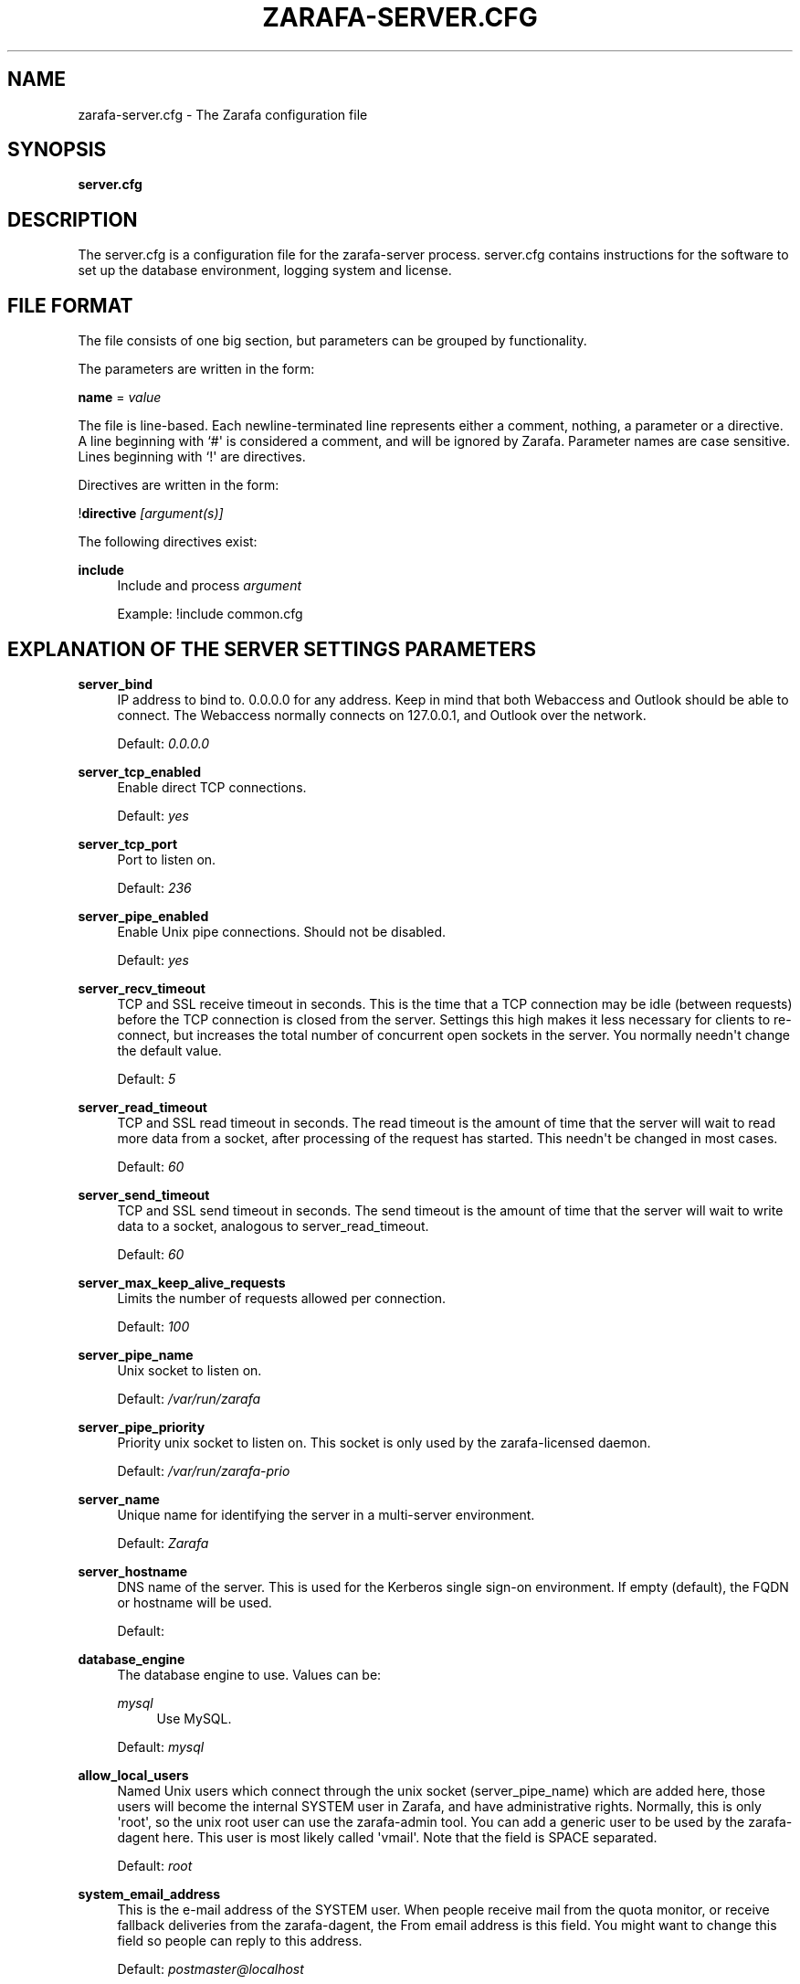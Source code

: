 '\" t
.\"     Title: zarafa-server.cfg
.\"    Author: [see the "Author" section]
.\" Generator: DocBook XSL Stylesheets v1.76.1 <http://docbook.sf.net/>
.\"      Date: April 2014
.\"    Manual: Zarafa user reference
.\"    Source: Zarafa 7.2
.\"  Language: English
.\"
.TH "ZARAFA\-SERVER\&.CFG" "5" "April 2014" "Zarafa 7.2" "Zarafa user reference"
.\" -----------------------------------------------------------------
.\" * Define some portability stuff
.\" -----------------------------------------------------------------
.\" ~~~~~~~~~~~~~~~~~~~~~~~~~~~~~~~~~~~~~~~~~~~~~~~~~~~~~~~~~~~~~~~~~
.\" http://bugs.debian.org/507673
.\" http://lists.gnu.org/archive/html/groff/2009-02/msg00013.html
.\" ~~~~~~~~~~~~~~~~~~~~~~~~~~~~~~~~~~~~~~~~~~~~~~~~~~~~~~~~~~~~~~~~~
.ie \n(.g .ds Aq \(aq
.el       .ds Aq '
.\" -----------------------------------------------------------------
.\" * set default formatting
.\" -----------------------------------------------------------------
.\" disable hyphenation
.nh
.\" disable justification (adjust text to left margin only)
.ad l
.\" -----------------------------------------------------------------
.\" * MAIN CONTENT STARTS HERE *
.\" -----------------------------------------------------------------
.SH "NAME"
zarafa-server.cfg \- The Zarafa configuration file
.SH "SYNOPSIS"
.PP
\fBserver\&.cfg\fR
.SH "DESCRIPTION"
.PP
The
server\&.cfg
is a configuration file for the zarafa\-server process\&.
server\&.cfg
contains instructions for the software to set up the database environment, logging system and license\&.
.SH "FILE FORMAT"
.PP
The file consists of one big section, but parameters can be grouped by functionality\&.
.PP
The parameters are written in the form:
.PP
\fBname\fR
=
\fIvalue\fR
.PP
The file is line\-based\&. Each newline\-terminated line represents either a comment, nothing, a parameter or a directive\&. A line beginning with `#\*(Aq is considered a comment, and will be ignored by Zarafa\&. Parameter names are case sensitive\&. Lines beginning with `!\*(Aq are directives\&.
.PP
Directives are written in the form:
.PP
!\fBdirective\fR
\fI[argument(s)] \fR
.PP
The following directives exist:
.PP
\fBinclude\fR
.RS 4
Include and process
\fIargument\fR
.sp
Example: !include common\&.cfg
.RE
.SH "EXPLANATION OF THE SERVER SETTINGS PARAMETERS"
.PP
\fBserver_bind\fR
.RS 4
IP address to bind to\&. 0\&.0\&.0\&.0 for any address\&. Keep in mind that both Webaccess and Outlook should be able to connect\&. The Webaccess normally connects on 127\&.0\&.0\&.1, and Outlook over the network\&.
.sp
Default:
\fI0\&.0\&.0\&.0\fR
.RE
.PP
\fBserver_tcp_enabled\fR
.RS 4
Enable direct TCP connections\&.
.sp
Default:
\fIyes\fR
.RE
.PP
\fBserver_tcp_port\fR
.RS 4
Port to listen on\&.
.sp
Default:
\fI236\fR
.RE
.PP
\fBserver_pipe_enabled\fR
.RS 4
Enable Unix pipe connections\&. Should not be disabled\&.
.sp
Default:
\fIyes\fR
.RE
.PP
\fBserver_recv_timeout\fR
.RS 4
TCP and SSL receive timeout in seconds\&. This is the time that a TCP connection may be idle (between requests) before the TCP connection is closed from the server\&. Settings this high makes it less necessary for clients to re\-connect, but increases the total number of concurrent open sockets in the server\&. You normally needn\*(Aqt change the default value\&.
.sp
Default:
\fI5\fR
.RE
.PP
\fBserver_read_timeout\fR
.RS 4
TCP and SSL read timeout in seconds\&. The read timeout is the amount of time that the server will wait to read more data from a socket, after processing of the request has started\&. This needn\*(Aqt be changed in most cases\&.
.sp
Default:
\fI60\fR
.RE
.PP
\fBserver_send_timeout\fR
.RS 4
TCP and SSL send timeout in seconds\&. The send timeout is the amount of time that the server will wait to write data to a socket, analogous to server_read_timeout\&.
.sp
Default:
\fI60\fR
.RE
.PP
\fBserver_max_keep_alive_requests\fR
.RS 4
Limits the number of requests allowed per connection\&.
.sp
Default:
\fI100\fR
.RE
.PP
\fBserver_pipe_name\fR
.RS 4
Unix socket to listen on\&.
.sp
Default:
\fI/var/run/zarafa\fR
.RE
.PP
\fBserver_pipe_priority\fR
.RS 4
Priority unix socket to listen on\&. This socket is only used by the zarafa\-licensed daemon\&.
.sp
Default:
\fI/var/run/zarafa\-prio\fR
.RE
.PP
\fBserver_name\fR
.RS 4
Unique name for identifying the server in a multi\-server environment\&.
.sp
Default:
\fIZarafa\fR
.RE
.PP
\fBserver_hostname\fR
.RS 4
DNS name of the server\&. This is used for the Kerberos single sign\-on environment\&. If empty (default), the FQDN or hostname will be used\&.
.sp
Default:
.RE
.PP
\fBdatabase_engine\fR
.RS 4
The database engine to use\&. Values can be:
.PP
\fImysql\fR
.RS 4
Use MySQL\&.
.RE
.sp
Default:
\fImysql\fR
.RE
.PP
\fBallow_local_users\fR
.RS 4
Named Unix users which connect through the unix socket (server_pipe_name) which are added here, those users will become the internal SYSTEM user in Zarafa, and have administrative rights\&. Normally, this is only \*(Aqroot\*(Aq, so the unix root user can use the zarafa\-admin tool\&. You can add a generic user to be used by the zarafa\-dagent here\&. This user is most likely called \*(Aqvmail\*(Aq\&. Note that the field is SPACE separated\&.
.sp
Default:
\fIroot\fR
.RE
.PP
\fBsystem_email_address\fR
.RS 4
This is the e\-mail address of the SYSTEM user\&. When people receive mail from the quota monitor, or receive fallback deliveries from the zarafa\-dagent, the From email address is this field\&. You might want to change this field so people can reply to this address\&.
.sp
Default:
\fIpostmaster@localhost\fR
.RE
.PP
\fBrun_as_user\fR
.RS 4
After correctly starting, the server process will become this user, dropping root privileges\&. Note that the log file needs to be writeable by this user, and the directory too to create new logfiles after logrotation\&. This can also be achieved by setting the correct group and permissions\&.
.sp
Default value is empty, not changing the user after starting\&.
.RE
.PP
\fBrun_as_group\fR
.RS 4
After correctly starting, the server process will become this group, dropping root privileges\&.
.sp
Default value is empty, not changing the group after starting\&.
.RE
.PP
\fBpid_file\fR
.RS 4
Write the process ID number to this file\&. This is used by the init\&.d script to correctly stop/restart the service\&.
.sp
Default:
\fI/var/run/zarafa\-server\&.pid\fR
.RE
.PP
\fBrunning_path\fR
.RS 4
Change directory to this path when running in daemonize mode\&. When using the \-F switch to run in the foreground the directory will not be changed\&.
.sp
Default:
\fI/\fR
.RE
.PP
\fBcoredump_enabled\fR
.RS 4
When a segfault occurs, a coredump file will be written in the running_path directory\&. This file should be sent along with the crash report\&.
.sp
Default:
\fIyes\fR
.RE
.PP
\fBsession_timeout\fR
.RS 4
The session timeout specifies how many seconds must elapse without any activity from a client before the server counts the session as dead\&. The client sends keepalive requests every 60 seconds, so the session timeout can never be below 60\&. In fact, if you specify a timeout below 300, 300 will be taken as the session timeout instead\&. This makes sure you can never timeout your session while the Zarafa client is running\&.
.sp
Setting the session timeout low will keep the session count and therefore the memory usage on the server low, but may also timeout sessions of client that have lost network connectivity temporarily\&. For example, some clients with powersaving modes will disable the ethernet card during the screensaver\&. When this happens, you must set the session_timeout to a value that is higher than the time that it takes for the network connection to come back\&. This could be anything ranging up to several hours\&.
.sp
Default:
\fI300\fR
.RE
.PP
\fBsession_ip_check\fR
.RS 4
Normally, a session is linked to an IP\-address, so this check is enabled\&. You may want to disable this check when you have laptop\*(Aqs which can get multiple ip\-adresses through wired and wireless networks\&. It is highly recommended to leave this check enabled, since the session id can be used by other machines, and thus introduces a large security risc\&. Since version 6\&.20, the session id is 64 bits\&. Older versions use a 32 bit session id, so then the session is easier guessable\&.
.sp
Default:
\fIyes\fR
.RE
.PP
\fBhide_everyone\fR
.RS 4
If this option is set to \*(Aqyes\*(Aq, the internal group Everyone (which always contains all users) will be hidden from the Global Addressbook\&. Thus, users will not be able to send e\-mail to this group anymore, and also will not be able to set access rights on folders for this group\&. Administrators will still be able to see and use the group\&.
.sp
Default:
\fIno\fR
.RE
.PP
\fBhide_system\fR
.RS 4
If this option is set to \*(Aqyes\*(Aq, the internal user SYSTEM will be hidden from the Global Addressbook\&. Thus, users will not be able to send e\-mail to this user anymore\&. Administrators will still be able to see and use the user\&.
.sp
Default:
\fIyes\fR
.RE
.PP
\fBthread_stacksize\fR
.RS 4
This setting might be useful on 32\-bit system with a lot of users\&. This setting should not be set too small, or your server will crash\&. The value set is in Kb\&.
.sp
Default:
\fI512\fR
.RE
.PP
\fBlicense_socket\fR
.RS 4
Path to the
\fBzarafa-licensed\fR(8)
service\&.
.sp
Default:
\fI/var/run/zarafa\-licensed\fR
.RE
.PP
\fBlicense_timeout\fR
.RS 4
Time (in seconds) to wait for a connection to the
\fBzarafa-licensed\fR(8)
before terminating the request\&.
.sp
Default:
\fI10\fR
.RE
.SH "EXPLANATION OF THE LOGGING SETTINGS PARAMETERS"
.PP
\fBlog_method\fR
.RS 4
The method which should be used for logging\&. Valid values are:
.PP
\fIsyslog\fR
.RS 4
Use the Linux system log\&. All messages will be written to the mail facility\&. See also
\fBsyslog.conf\fR(5)\&.
.RE
.PP
\fIfile\fR
.RS 4
Log to a file\&. The filename will be specified in
\fBlog_file\fR\&.
.RE
.sp
Default:
\fIfile\fR
.RE
.PP
\fBlog_file\fR
.RS 4
When logging to a file, specify the filename in this parameter\&. Use
\fI\-\fR
(minus sign) for stderr output\&.
.sp
Default:
\fI/var/log/zarafa/server\&.log\fR
.RE
.PP
\fBlog_level\fR
.RS 4
The level of output for logging in the range from 0 to 5\&. 0 means no logging, 5 means full logging\&.
.sp
Default:
\fI2\fR
.RE
.PP
\fBlog_timestamp\fR
.RS 4
Specify whether to prefix each log line with a timestamp in \*(Aqfile\*(Aq logging mode\&.
.sp
Default:
\fI1\fR
.RE
.PP
\fBlog_buffer_size\fR
.RS 4
Buffer logging in what sized blocks\&. Bigger buffers is better for the performance but it gives lag when running e\&.g\&. multitail or \*(Aqtail \-f\*(Aq on the log\-file\&. If you want to directly see what is happing, set this to e\&.g\&. 1\&. So when debugging: make it a small value, else set it to 4096 or more\&.
.sp
Default:
\fI4096\fR
.RE
.SH "EXPLANATION OF THE SECURITY LOGGING SETTINGS PARAMETERS"
.PP
\fBaudit_log_enabled\fR
.RS 4
Whether the security logging feature should be enabled\&.
.sp
Default:
\fIno\fR
.RE
.PP
\fBaudit_log_method\fR
.RS 4
The method which should be used for logging\&. Valid values are:
.PP
\fIsyslog\fR
.RS 4
Use the Linux system log\&. All messages will be written to the authpriv facility\&. See also
\fBsyslog.conf\fR(5)\&.
.RE
.PP
\fIfile\fR
.RS 4
Log to a file\&. The filename will be specified in
\fBlog_file\fR\&.
.RE
.sp
Default:
\fIsyslog\fR
.RE
.PP
\fBaudit_log_file\fR
.RS 4
When logging to a file, specify the filename in this parameter\&. Use
\fI\-\fR
(minus sign) for stderr output\&.
.sp
Default:
\fI\-\fR
.RE
.PP
\fBaudit_log_level\fR
.RS 4
The level of output for logging in the range from 0 to 1\&. 0 means no logging, 1 means full logging\&.
.sp
Default:
\fI1\fR
.RE
.PP
\fBaudit_log_timestamp\fR
.RS 4
Specify whether to prefix each log line with a timestamp in \*(Aqfile\*(Aq logging mode\&.
.sp
Default:
\fI1\fR
.RE
.SH "EXPLANATION OF THE MYSQL SETTINGS PARAMETERS"
.PP
\fBmysql_host\fR
.RS 4
The hostname of the MySQL server to use\&.
.sp
Default:
\fIlocalhost\fR
.RE
.PP
\fBmysql_port\fR
.RS 4
The port of the MySQL server to use\&.
.sp
Default:
\fI3306\fR
.RE
.PP
\fBmysql_user\fR
.RS 4
The user under which we connect with MySQL\&.
.sp
Default:
\fIroot\fR
.RE
.PP
\fBmysql_password\fR
.RS 4
The password to use for MySQL\&. Leave empty for no password\&.
.sp
Default:
.RE
.PP
\fBmysql_socket\fR
.RS 4
The socket of the MySQL server to use\&. This option can be used to override the default mysql socket\&. To use the socket, the mysql_host value must be empty or \*(Aqlocalhost\*(Aq
.sp
Default:
.RE
.PP
\fBmysql_database\fR
.RS 4
The MySQL database to connect to\&.
.sp
Default:
\fIzarafa\fR
.RE
.PP
\fBmysql_group_concat_max_len\fR
.RS 4
The group_concat_max_len used to set for MySQL\&. If you have large distribution lists (more than 150 members), it is useful to set this value higher\&. On the other hand, some MySQL versions are known to break with a value higher than 21844\&.
.sp
Default:
\fI21844\fR
.RE
.PP
\fBattachment_storage\fR
.RS 4
The location where attachments are stored\&. This can be in the MySQL database, or as separate files\&. The drawback of \*(Aqdatabase\*(Aq is that the large data of attachment will push useful data from the MySQL cache\&. The drawback of separate files is that a mysqldump is not enough for a full disaster recovery\&.
.sp
Default:
\fIfiles\fR
.RE
.PP
\fBattachment_path\fR
.RS 4
When the attachment_storage option is \*(Aqfiles\*(Aq, this option sets the location of the attachments on disk\&. Note that the server runs as the \*(Aqrun_as_user\*(Aq user and \*(Aqrun_as_group\*(Aq group, which will require write access to this directory\&.
.sp
Default:
\fI/var/lib/zarafa/attachments\fR
.RE
.PP
\fBattachment_compression\fR
.RS 4
When the attachment_storage option is \*(Aqfiles\*(Aq, this option controls the compression level for the attachments\&. Higher compression levels will compress data better, but at the cost of CPU usage\&. Lower compression levels will require less CPU but will compress data less\&. Setting the compression level to 0 will effectively disable compression completely\&.
.sp
Changing the compression level, or switching it on or off, will not affect any existing attachments, and will remain accessible as normal\&.
.sp
Set to
\fI0\fR
to disable compression completely\&. The maximum compression level is
\fI9\fR
.sp
Default:
\fI6\fR
.RE
.SH "EXPLANATION OF THE SSL SETTINGS PARAMETERS"
.PP
\fBserver_ssl_enabled\fR
.RS 4
Enable direct SSL connections\&. When this option is enabled, you must set the following ssl options correctly, otherwise the server may or will not start\&.
.sp
Default:
\fIno\fR
.RE
.PP
\fBserver_ssl_port\fR
.RS 4
The portnumber to accept SSL connections on\&.
.sp
Default:
\fI237\fR
.RE
.PP
\fBserver_ssl_key_file\fR
.RS 4
The file containing the private key and certificate\&. Please read the SSL section in the
\fBzarafa-server\fR(8)
manual on how to create this file\&.
.sp
Default:
\fI/etc/zarafa/ssl/server\&.pem\fR
.RE
.PP
\fBserver_ssl_key_pass\fR
.RS 4
Enter you password here when your key file contains a password to be readable\&.
.sp
No default set\&.
.RE
.PP
\fBserver_ssl_ca_file\fR
.RS 4
The CA file which was used to sign client SSL certificates\&. This CA will be trusted\&. This value must be set for clients to login with an SSL Key\&. Their public key must be present in the sslkeys_path directory\&.
.sp
No default set\&.
.RE
.PP
\fBserver_ssl_ca_path\fR
.RS 4
When you have multiple CA\*(Aqs to trust, you may use this option\&. Set this to a directory which contains all your trusted CA certificates\&. The name of the certificate needs to be the hash of the certificate\&. You can get the hash value of the certificate with the following command:
.sp

\fB openssl x509 \-hash \-noout \-in cacert\&.pem \fR
.sp
Create a symbolic link to the certificate with the hashname like this:
.sp

\fB ln \-s cacert\&.pem `openssl x509 \-hash \-noout \-in cacert\&.pem`\&.0 \fR
.sp
If you have several certificates which result in the same hash, use \&.1, \&.2, etc\&. in the end of the filename\&.
.sp
No default set\&.
.RE
.PP
\fBsslkeys_path\fR
.RS 4
The path which contains public keys of clients which can login over SSL using their key\&. Please read the SSL section in the
\fBzarafa-server\fR(8)
manual on how to create these files\&.
.sp
Default:
\fI/etc/zarafa/sslkeys\fR
.RE
.PP
\fBserver_ssl_protocols\fR
.RS 4
Disabled or enabled protocol names\&. Supported protocol names are
\fISSLv2\fR,
\fISSLv3\fR
and
\fITLSv1\fR\&. If Zarafa was linked against OpenSSL 1\&.0\&.1 or later there is additional support for the new protocols
\fITLSv1\&.1\fR
and
\fITLSv1\&.2\fR\&. To exclude both, SSLv2 and SSLv3 set
\fBserver_ssl_protocols\fR
to
\fI!SSLv2 !SSLv3\fR\&. SSLv2 is considered unsafe and these connections should not be accepted\&.
.sp
Default:
\fI!SSLv2\fR
.RE
.PP
\fBserver_ssl_ciphers\fR
.RS 4
SSL ciphers to use, set to
\fIALL\fR
for backward compatibility\&.
.sp
Default:
\fIALL:!LOW:!SSLv2:!EXP:!aNULL\fR
.RE
.PP
\fBserver_ssl_prefer_server_ciphers\fR
.RS 4
Prefer the server\*(Aqs order of SSL ciphers over client\*(Aqs\&.
.sp
Default:
\fIno\fR
.RE
.SH "EXPLANATION OF THE THREADING PARAMETERS"
.PP
\fBthreads\fR
.RS 4
Number of server threads\&.
.sp
Default:
\fI8\fR
.RE
.PP
\fBwatchdog_frequency\fR
.RS 4
Watchdog frequency\&. The number of watchdog checks per second\&.
.sp
Default:
\fI1\fR
.RE
.PP
\fBwatchdog_max_age\fR
.RS 4
Watchdog max age\&. The maximum age in ms of a task before a new thread is started\&.
.sp
Default:
\fI500\fR
.RE
.PP
\fBserver_max_keep_alive_requests\fR
.RS 4
Maximum SOAP keep_alive value\&.
.sp
Default:
\fI100\fR
.RE
.PP
\fBserver_recv_timeout\fR
.RS 4
SOAP recv timeout value\&.
.sp
Default:
\fI5\fR
.RE
.PP
\fBserver_send_timeout\fR
.RS 4
SOAP send timeout value\&.
.sp
Default:
\fI60\fR
.RE
.SH "EXPLANATION OF THE OTHER SETTINGS PARAMETERS"
.PP
\fBsoftdelete_lifetime\fR
.RS 4
Softdelete clean cycle, in days\&. 0 means never\&. Items older than this setting will be removed from the database\&.
.sp
Default:
\fI0\fR
.RE
.PP
\fBsync_lifetime\fR
.RS 4
Synchronization clean cycle, in days\&. 0 means never\&. Synchronizations older than this setting will be removed from the database\&.
.sp
Default:
\fI90\fR
.RE
.PP
\fBsync_log_all_changes\fR
.RS 4
Normally changes to messages inside folders which no user is syncing from are not logged to the database as optimization\&. In some scenarios (i\&.e\&. when using BlackBerry synchronization) it is important for all changes to be logged regardless of the number of listeners to these changes\&.
.sp
Setting this value to
\fIyes\fR
will cause slightly more database traffic and the value
\fIno\fR
will be the correct for most installations\&.
.sp
Default:
\fIno\fR
.RE
.PP
\fBenable_sso\fR
.RS 4
When you configured your system for single sign\-on, you can enable this by setting the value to
\fIyes\fR\&. The server can autodetect between NTLM and Kerberos\&. For NTLM authentication you will need the ntlm_auth program from Samba\&. Please see the server installation manual on howto enable your system for single sign\-on\&.
.sp
Default:
\fIno\fR
.RE
.PP
\fBenable_gab\fR
.RS 4
Enables viewing of the Global Address Book (GAB) by users\&. Disabling the GAB will show an empty list in the GAB, which may be required for some installations\&. Resolving addresses is not affected by this option\&.
.sp
Users with administrator rights are also not affected by this option and always have access to the GAB\&.
.sp
Default:
\fIyes\fR
.RE
.PP
\fBauth_method\fR
.RS 4
Authentication is normally done in the user plugin\&. In case your plugin cannot provide the authentication, you may set this to pam, and set the pam_service to authenticate through pam\&. Another choice is kerberos\&. The user password will be verified using the kerberos service\&. Note that is not a single\-signon method, since the server requires the user password\&.
.sp
Default:
\fIplugin\fR
.RE
.PP
\fBrestrict_admin_permissions\fR
.RS 4
Normally, admin users are granted all permissions on all stores in the server, or for stores in the tenant\*(Aqs company (in multi\-tenant mode)\&. Enabling this option restricts permissions to folder operations: Folder viewing, folder creation and importantly, folder permissions\&. This means that an administrator can grant himself full permissions on a folder\&. However, in combination with auditing, it provides an extra level of security protection against unwanted access\&.
.sp
Note that some applications may require full access to all stores, which would be restricted by this option\&. Also, this option cannot be reset by sending a HUP signal, so a full server restart is required to change the setting\&.
.sp
Default:
\fIno\fR
.RE
.PP
\fBembedded_attachment_limit\fR
.RS 4
Defines the number of attachment\-in\-attachment\-in\-attachment levels allowed when saving and replicating a MAPI object\&. This limit can be made higher if needed, but will also require you to increase the stack_size in mysql to allow for correct exporting for replication\&.
.sp
Default:
\fIno\fR
.RE
.PP
\fBpam_service\fR
.RS 4
This is the pam service name\&. Pam services can be found in /etc/pam\&.d/\&.
.sp
Default:
\fIpasswd\fR
.RE
.PP
\fBmax_deferred_records\fR
.RS 4
The server has a list of deferred writes to the tproperties table, to improve overall I/O performance\&. The number of deferred writes is kept below this value; setting it high will allow writes to be more efficient by grouping more writes together, but may slow down reading, and setting it low will force writes to complete directly, but speed up reading of tables\&.
.sp
Default:
\fI0 (off)\fR
.RE
.PP
\fBmax_deferred_records_folder\fR
.RS 4
Same as the max_deferred_records variable, but per folder instead of total\&.
.sp
Default:
\fI20\fR
.RE
.PP
\fBdisabled_features\fR
.RS 4
In this list you can disable certain features for users\&. Normally all features are enabled for all users, making it possible through the user plugin to disable specific features for specific users\&. To set the default of a feature to disabled, add it here to the list, making it possible through the user plugin to enable a specific user for specific users\&.
.sp
This list is space separated, and currently may contain the following features: imap, pop3\&.
.sp
Default:
\fIimap pop3\fR
.RE
.SH "EXPLANATION OF THE CACHE SETTINGS PARAMETERS"
.PP
\fBcache_cell_size\fR
.RS 4
Size in bytes of the cell cache\&. This is the main cache used in Zarafa\&. It caches all data that comes into view in tables (ie the view of your inbox, or any other folder)\&. In an ideal situation, all cells would be cached, so that the database does not need to be queried for data when browsing through folders, but this would require around 1\&.5K per message item (e\-mail, appointment task, etc) in the entire server\&. If you can afford it, set this value as high as possible, up to 50% of your total RAM capacity\&. Make sure this doesn\*(Aqt lead to swapping though\&. This value may contain a k, m or g multiplier\&.
.sp
Default:
\fI256M\fR
.RE
.PP
\fBcache_object_size\fR
.RS 4
This caches objects and their respective hierarchy of folders\&. You can calculate the size with a simple equation:
.sp
concurrent users * max items in a folder * 24
.sp
This value may contain a k, m or g multiplier\&.
.sp
Default:
\fI5M\fR
.RE
.PP
\fBcache_indexedobject_size\fR
.RS 4
This cache contains unique id\*(Aqs of objects\&. This cache is used twice, also by the index2 cache, which is the inverse of the index1 cache\&. This value may contain a k, m or g multiplier\&.
.sp
Default:
\fI16M\fR
.RE
.PP
\fBcache_quota_size\fR
.RS 4
This cache contains quota values of users\&. This value may contain a k, m or g multiplier\&.
.sp
Default:
\fI1M\fR
.RE
.PP
\fBcache_quota_lifetime\fR
.RS 4
This sets the lifetime for quota details inside the cache\&. If quota details weren\*(Aqt queried during this period it is removed from the cache making room for more often requested quota details\&. Set to 0 to never expire, or \-1 to disable this cache\&.
.sp
Default:
\fI1\fR
(1 minute)
.RE
.PP
\fBcache_acl_size\fR
.RS 4
This cache contains Access Control List values\&. Folders who are opened in other stores than your own are listed in the ACL table, and will be cached\&. This value may contain a k, m or g multiplier\&.
.sp
Default:
\fI1M\fR
.RE
.PP
\fBcache_store_size\fR
.RS 4
This cache contains store id values\&. This value may contain a k, m or g multiplier\&.
.sp
Default:
\fI1M\fR
.RE
.PP
\fBcache_user_size\fR
.RS 4
This cache contains user id values\&. This cache is used twice, also by the externid cache, which is the inverse of this cache\&. This value may contain a k, m or g multiplier\&.
.sp
Default:
\fI1M\fR
.RE
.PP
\fBcache_userdetails_size\fR
.RS 4
This cache contains the details of users\&. This value may contain a k, m or g multiplier\&.
.sp
Default:
\fI3M\fR
.RE
.PP
\fBcache_userdetails_lifetime\fR
.RS 4
This sets the lifetime for user details inside the cache\&. If user details weren\*(Aqt queried during this period it is removed from the cache making room for more often requested user details\&. Set to 0 to never expire, or \-1 to disable this cache\&.
.sp
Default:
\fI0\fR
(never expire)
.RE
.PP
\fBcache_server_size\fR
.RS 4
This cache contains server locations\&. This cache is only used in multiserver mode\&. This value may contain a k, m or g multiplier\&.
.sp
Default:
\fI1M\fR
.RE
.PP
\fBcache_server_lifetime\fR
.RS 4
This sets the lifetime for server location details inside the cache\&. If server details weren\*(Aqt queried during this period it is removed from the cache making room for more often requested server details\&. Set to 0 to never expire, or \-1 to disable this cache\&.
.sp
Default:
\fI30\fR
(30 minutes)
.RE
.SH "EXPLANATION OF THE QUOTA SETTINGS PARAMETERS"
.PP
\fBquota_warn\fR
.RS 4
Size in Mb of de default quota warning level\&. Use 0 to disable this quota level\&.
.sp
Default:
\fI0\fR
.RE
.PP
\fBquota_soft\fR
.RS 4
Size in Mb of de default quota soft level\&. Use 0 to disable this quota level\&.
.sp
Default:
\fI0\fR
.RE
.PP
\fBquota_hard\fR
.RS 4
Size in Mb of de default quota hard level\&. Use 0 to disable this quota level\&.
.sp
Default:
\fI0\fR
.RE
.PP
\fBcompanyquota_warn\fR
.RS 4
Size in Mb of de default quota warning level for multitenant public stores\&. Use 0 to disable this quota level\&.
.sp
Default:
\fI0\fR
.RE
.SH "EXPLANATION OF THE USER PLUGIN SETTINGS PARAMETERS"
.PP
\fBplugin_path\fR
.RS 4
The location of the Zarafa plugin directory\&.
.sp
Default:
\fI/usr/lib/zarafa\fR
.RE
.PP
\fBuser_plugin\fR
.RS 4
The source of the user base\&. Possible values are:
.PP
\fIdb\fR
.RS 4
Retrieve the users from the Zarafa database\&. Use the zarafa\-admin tool to create users and groups\&. There are no additional settings for this plugin\&.
.RE
.PP
\fIldap\fR
.RS 4
Retrieve the users and groups information from an LDAP server\&. All additional LDAP settings are set in a separate config file, which will be defined by the
\fBuser_plugin_config\fR\&. See also
\fBzarafa-ldap.cfg\fR(5)\&.
.RE
.PP
\fIunix\fR
.RS 4
Retrieve the users and groups information from the Linux password files\&. User information will be read the /etc/passwd file\&. Passwords will be checked agains /etc/shadow\&. Group information will read from /etc/group\&. Use the
\fBzarafa-admin\fR(8)
tool to set Zarafa specific attributes on a user\&.
.sp
All additional Unix settings are set in a separate config file, which will be defined by the
\fBuser_plugin_config\fR\&. See also
\fBzarafa-unix.cfg\fR(5)
\&.
.RE
.sp
Default:
\fIdb\fR
.RE
.PP
\fBcreateuser_script\fR, \fBdeleteuser_script\fR, \fBcreategroup_script\fR, \fBdeletegroup_script\fR, \fBcreatecompany_script\fR, \fBdeletecompany_script\fR
.RS 4
These scripts are called by the server when the external user source, like LDAP, is different from the users, groups and companies which are known to Zarafa\&. The script uses a environment variable to see which user, group or tenant is affected\&. The following parameter is used for the script:
.PP
\fBcreateuser_script\fR
.RS 4
\fIZARAFA_USER\fR
contains the new username\&. The script should at least call
\fBzarafa\-admin\fR
\fI\-\-create\-store\fR
\fI"${ZARAFA_USER}"\fR
to correctly create the store for the new user\&.
.sp
Default:
\fI/etc/zarafa/userscripts/createuser\fR
.RE
.PP
\fBdeleteuser_script\fR
.RS 4
\fIZARAFA_STOREID\fR
contains the old id of the store of the removed user\&.
.sp
Default:
\fI/etc/zarafa/userscripts/deleteuser\fR
.RE
.PP
\fBcreategroup_script\fR
.RS 4
\fIZARAFA_GROUP\fR
contains the new groupname\&. No action is currently needed by the script\&.
.sp
Default:
\fI/etc/zarafa/userscripts/creategroup\fR
.RE
.PP
\fBdeletegroup_script\fR
.RS 4
\fIZARAFA_GROUPID\fR
contains the old id of the group\&. No action is currently needed by the script\&.
.sp
Default:
\fI/etc/zarafa/userscripts/deletegroup\fR
.RE
.PP
\fBcreatecompany_script\fR
.RS 4
\fIZARAFA_COMPANY\fR
contains the new companyname\&. No action is currently needed by the script\&.
.sp
Default:
\fI/etc/zarafa/userscripts/createcompany\fR
.RE
.PP
\fBdeletecompany_script\fR
.RS 4
\fIZARAFA_COMPANYID\fR
contains the old id of the company\&. No action is currently needed by the script\&.
.sp
Default:
\fI/etc/zarafa/userscripts/deletecompany\fR
.RE
.RE
.PP
\fBuser_safe_mode\fR
.RS 4
If enabled, the zarafa server will only log when create, delete and move actions are done on an user object\&. This might be useful when you are testing changes to your plugin configuration\&.
.sp
Default:
\fIno\fR
.RE
.SH "EXPLANATION OF MISCELLEANIOUS PARAMETERS"
.PP
\fBenable_hosted_zarafa\fR
.RS 4
Enable multi\-tenancy environment\&.
.sp
When set to true it is possible to create companies within the zarafa instance and assign all users and groups to particular companies\&.
.sp
When set to false, the normal single\-tenancy environment is created\&.
.sp
Default:
\fIfalse\fR
.RE
.PP
\fBenable_distributed_zarafa\fR
.RS 4
Enable multi\-server environment\&.
.sp
When set to true it is possible to place users and companies on specific servers\&.
.sp
When set to false, the normal single\-server environment is created\&.
.sp
Default:
\fIfalse\fR
.RE
.PP
\fBstorename_format\fR
.RS 4
Display format of store name\&.
.sp
Allowed variables:
.PP
\fB%u\fR
.RS 4
Username
.RE
.PP
\fB%f\fR
.RS 4
Fullname
.RE
.PP
\fB%c\fR
.RS 4
Companyname
.RE
.sp
Default:
\fI%f\fR
.RE
.PP
\fBloginname_format\fR
.RS 4
Loginname format (for multi\-tenancy installations)\&. When the user does not login through a system\-wide unique username (like the email address) a unique name has created by combining the username and the tenancyname\&. With the this configuration option you can set how the loginname should be build up\&.
.sp
Allowed variables:
.PP
\fB%u\fR
.RS 4
Username
.RE
.PP
\fB%c\fR
.RS 4
Companyname
.RE
.sp
Default:
\fI%u\fR
.RE
.PP
\fBclient_update_enabled\fR
.RS 4
Enable client updates\&.
.sp
You can place the Zarafa Outlook Client installer in the client_update_path directory, and enable this option\&. Windows clients which have the automatic updater program installed will be able to download the latest client from the Zarafa server\&.
.sp
Default:
\fIfalse\fR
.RE
.PP
\fBclient_update_path\fR
.RS 4
This is the path where you will place the Zarafa Outlook Client MSI install program for Windows clients to download\&. You need the
\fBclient_update_enabled\fR
option set to
\fItrue\fR
for clients to actually download this file through the Zarafa server\&.
.sp
Default:
\fI/var/lib/zarafa/client\fR
.RE
.PP
\fBclient_update_log_level\fR
.RS 4
Receive the log information from the client auto update service\&.
.sp
Options: 0 disable, 1 sent only with errors, 2 always sent
.sp
Default:
\fI1\fR
.RE
.PP
\fBclient_update_log_path\fR
.RS 4
Log location for the client auto update files
.sp
You need the
\fBclient_update_log_level\fR
option set to non\-zero value to receive log files from the client\&.
.sp
Default:
\fI/var/log/zarafa/autoupdate\fR
.RE
.PP
\fBsearch_enabled\fR
.RS 4
Use the zarafa\-search indexing service for faster searching\&. Enabling this option requires the
\fBzarafa-search\fR(8)
service to be running\&.
.sp
Default:
\fIyes\fR
.RE
.PP
\fBsearch_socket\fR
.RS 4
Path to the
\fBzarafa-search\fR(8)
service, this option is only required if the server is going to make use of the indexing service\&.
.sp
Default:
\fIfile:///var/run/zarafa\-search\fR
.RE
.PP
\fBsearch_timeout\fR
.RS 4
Time (in seconds) to wait for a connection to the
\fBzarafa-search\fR(8)
before terminating the indexed search request\&.
.sp
Default:
\fI10\fR
.RE
.PP
\fBenable_enhanced_ics\fR
.RS 4
Allow enhanced ICS operations to speedup synchronization with cached profiles\&. Only disable this option for debugging purposes\&.
.sp
Default:
\fIyes\fR
.RE
.PP
\fBenable_sql_procedures\fR
.RS 4
SQL Procedures allow for some optimized queries when streaming with enhanced ICS\&. This is default disabled because you must set \*(Aqthread_stack = 256k\*(Aq in your MySQL server config under the [mysqld] tag and restart your MySQL server\&.
.sp
Default:
\fIno\fR
.RE
.PP
\fBfolder_max_items\fR
.RS 4
Limits the amount of items (messages or folders) in a single folder\&. This makes sure that the server will not attempt to load folders that are so large that it would require huge amounts of memory just to show the data\&. In practice, folders of over 1000000 items are usually created by runaway processes which are therefore useless anyway\&.
.sp
Default:
\fI1000000\fR
.RE
.PP
\fBsync_gab_realtime\fR
.RS 4
When set to \*(Aqyes\*(Aq, zarafa will synchronize the local user list whenever a list of users is requested (eg during zarafa\-admin \-l or when opening the addressbook)\&. This was the default for zarafa 6\&.40\&.4 and earlier\&. When setting this value to \*(Aqno\*(Aq, synchronization will only occur during zarafa\-admin \-\-sync\&. This is useful for setups which have large addressbooks (more than 1000 entries in the addressbook)\&.
.sp
This option is forced to \*(Aqyes\*(Aq when using the \*(Aqdb\*(Aq plugin since synchronization is implicit in that case\&.
.sp
Default:
\fIyes\fR
.RE
.PP
\fBcounter_reset\fR
.RS 4
The counter_reset option forces a recount of items in the folder each time a folder is opened\&. Although this is not strictly necessary, it is a precaution to make sure that counters are always correct\&. When enabled, this does incur a performance penalty, especially on large (>50000 items) folders\&. Each time a counter_reset found an incorrect item count, it increments the system statistic counter_resyncs\&. If it is at 0 on your system, then this option has had no effect except for slowing it down\&.
.sp
Default:
\fIyes\fR
.RE
.PP
\fBproxy_header\fR
.RS 4
In normal operation, a cluster of zarafa\-server nodes is served by sending redirections back to the clients requesting information\&. The redirection URL is built from the server\*(Aqs information in the LDAP database\&. However, in some cases it is useful to place the zarafa\-server instances behind a reverse HTTP proxy\&. In this case the redirected URL returned to the client cannot be the \*(Aqnormal\*(Aq hostname, but must be a URL that is handled by the proxy\&.
.sp
However, internal (\*(Aqbehind\*(Aq the proxy) redirections must *not* be redirected to the proxy since this is not necessary\&. The strategy is that zarafa\-server will redirect to the proxy URL if the connection that initiated the redirect passed through a proxy\&. The way that this is detected is by examining an HTTP header\&. If the header specified by this option is found, then redirections will be to the proxy\&. If it is not, then redirections will be to the internal host\&. If the special value \*(Aq*\*(Aq is specified for this option, then the proxy URL will always be used\&. Specifying an empty value disables proxy detection\&.
.sp
Another effect of this option is that when a proxy connection is detected, zarafa\-server attempts to use the \*(AqX\-Forwarded\-For\*(Aq header to determine the originating IP address\&. This is used for logging and session binding (a session initiated on a certain IP address may not be accessed from another IP address)\&.
.sp
Default:
.RE
.SH "RELOADING"
.PP
The following options are reloadable by sending the zarafa\-server process a HUP signal or reload the process by the initscript
.PP
system_email_address, local_admin_users, allow_local_users, hide_system, hide_everyone, auth_method, pam_service, enable_sso, enable_gab, sync_gab_realtime
.RS 4
.RE
.PP
session_timeout, server_recv_timeout, server_read_timeout, server_send_timeout, sync_lifetime
.RS 4
.RE
.PP
log_level, audit_log_level
.RS 4
.RE
.PP
threads, watchdog_max_age, watchdog_frequency, max_deferred_records, max_deferred_records_folder
.RS 4
.RE
.PP
counter_reset, user_safe_mode, enable_enhanced_ics, report_path, report_ca_path, client_update_log_level, client_update_path, client_update_log_path
.RS 4
.RE
.PP
search_enabled, search_socket, search_timeout, disabled_features, mysql_group_concat_max_len, embedded_attachment_limit, proxy_header
.RS 4
.RE
.PP
quota_warn, quota_soft, quota_hard, companyquota_warn
.RS 4
.RE
.PP
createuser_script, deleteuser_script, creategroup_script, deletegroup_script, createcompany_script, deletecompany_script
.RS 4
.RE
.SH "FILES"
.PP
/etc/zarafa/server\&.cfg
.RS 4
The server configuration file\&.
.RE
.PP
/etc/zarafa/ldap\&.cfg
.RS 4
The Zarafa LDAP user plugin configuration file\&.
.RE
.PP
/etc/zarafa/unix\&.cfg
.RS 4
The Zarafa Unix user plugin configuration file\&.
.RE
.SH "AUTHOR"
.PP
Written by Zarafa\&.
.SH "SEE ALSO"
.PP

\fBzarafa-server\fR(8),
\fBzarafa-ldap.cfg\fR(5),
\fBzarafa-unix.cfg\fR(5)
